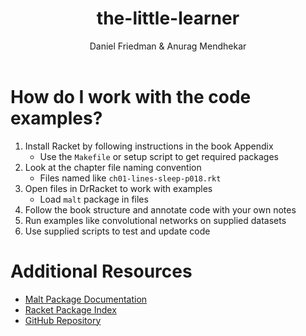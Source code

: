 #+TITLE: the-little-learner 
#+AUTHOR: Daniel Friedman & Anurag Mendhekar

* How do I work with the code examples?

1. Install Racket by following instructions in the book Appendix
   - Use the =Makefile= or setup script to get required packages
2. Look at the chapter file naming convention 
   - Files named like =ch01-lines-sleep-p018.rkt=
3. Open files in DrRacket to work with examples
   - Load =malt= package in files
4. Follow the book structure and annotate code with your own notes
5. Run examples like convolutional networks on supplied datasets
6. Use supplied scripts to test and update code

* Additional Resources

- [[https://github.com/themetaschemer/malt][Malt Package Documentation]]
- [[https://pkgs.racket-lang.org/package/malt][Racket Package Index]]
- [[https://github.com/themetaschemer/malt][GitHub Repository]]

